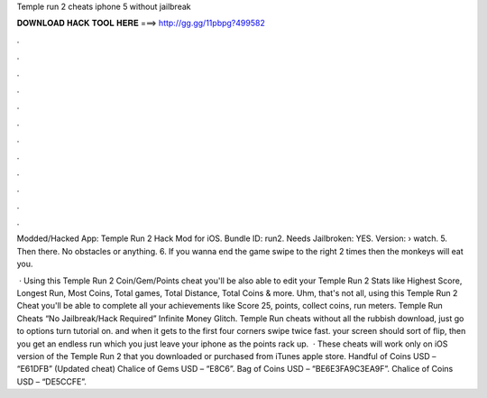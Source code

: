 Temple run 2 cheats iphone 5 without jailbreak



𝐃𝐎𝐖𝐍𝐋𝐎𝐀𝐃 𝐇𝐀𝐂𝐊 𝐓𝐎𝐎𝐋 𝐇𝐄𝐑𝐄 ===> http://gg.gg/11pbpg?499582



.



.



.



.



.



.



.



.



.



.



.



.

Modded/Hacked App: Temple Run 2 Hack Mod for iOS. Bundle ID: run2. Needs Jailbroken: YES. Version:   › watch. 5. Then there. No obstacles or anything. 6. If you wanna end the game swipe to the right 2 times then the monkeys will eat you.

 · Using this Temple Run 2 Coin/Gem/Points cheat you'll be also able to edit your Temple Run 2 Stats like Highest Score, Longest Run, Most Coins, Total games, Total Distance, Total Coins & more. Uhm, that's not all, using this Temple Run 2 Cheat you'll be able to complete all your achievements like Score 25, points, collect coins, run meters. Temple Run Cheats “No Jailbreak/Hack Required” Infinite Money Glitch. Temple Run cheats without all the rubbish download, just go to options turn tutorial on. and when it gets to the first four corners swipe twice fast. your screen should sort of flip, then you get an endless run which you just leave your iphone as the points rack up.  · These cheats will work only on iOS version of the Temple Run 2 that you downloaded or purchased from iTunes apple store. Handful of Coins USD – “E61DFB” (Updated cheat) Chalice of Gems USD – “E8C6”. Bag of Coins USD – “BE6E3FA9C3EA9F”. Chalice of Coins USD – “DE5CCFE”.
